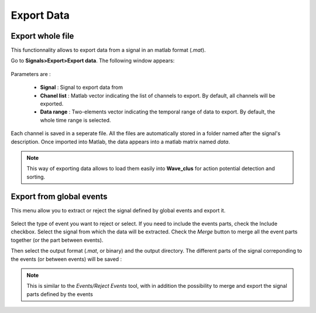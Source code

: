 *******************
    Export Data
*******************

Export whole file
------------------

This functionnality allows to export data from a signal in an matlab format (*.mat*). 

Go to **Signals>Export>Export data**. The following window appears:

.. figure:: /_images/signals_export_data_popup.png
   :align: center
   
Parameters are :

 - **Signal** : Signal to export data from
 - **Chanel list** : Matlab vector indicating the list of channels to export. By default, all channels will be exported.
 - **Data range** : Two-elements vector indicating the temporal range of data to export. By default, the whole time range is selected. 

Each channel is saved in a seperate file. All the files are automatically stored in a folder named after the signal's description. Once imported into Matlab, the data appears into a matlab matrix named *data*.

.. note:: 

   This way of exporting data allows to load them easily into **Wave_clus** for action potential detection and sorting.

Export from global events
-------------------------

This menu allow you to extract or reject the signal defined by global events and export it. 

.. figure:: /_images/signals_export_from_events.png
   :align: center

Select the type of event you want to reject or select. If you need to include the events parts, check the Include checkbox. Select the signal from which the data will be extracted. Check the *Merge* button to merge all the event parts together (or the part between events). 

Then select the output format (*.mat*, or binary) and the output directory. The different parts of the signal correponding to the events (or between events) will be saved : 

.. figure:: /_images/signals_export_from_events_res.png
   :align: center

.. note::
   This is similar to the *Events/Reject Events* tool, with in addition the possibility to merge and export the signal parts defined by the events



